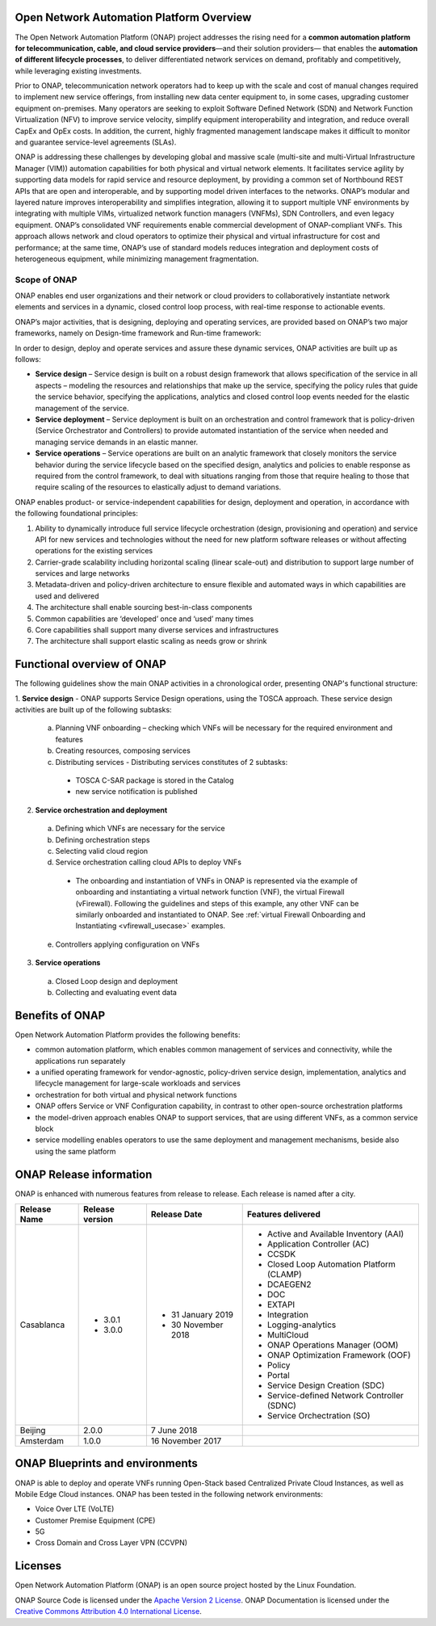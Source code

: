 .. This work is licensed under a Creative Commons Attribution
.. 4.0 International License.
.. http://creativecommons.org/licenses/by/4.0
.. Copyright 2019 Nokia

Open Network Automation Platform Overview
=========================================

The Open Network Automation Platform (ONAP) project addresses the
rising need for a **common automation platform for telecommunication, cable,
and cloud service providers**—and their solution providers— that enables the
**automation of different lifecycle processes**, to deliver differentiated
network services on demand, profitably and competitively, while leveraging
existing investments.

Prior to ONAP, telecommunication network operators had to keep up with the
scale and cost of manual changes required to implement new service offerings,
from installing new data center equipment to, in some cases, upgrading
customer equipment on-premises. Many operators are seeking to exploit
Software Defined Network (SDN) and Network Function Virtualization (NFV)
to improve service velocity, simplify equipment interoperability and
integration, and reduce overall CapEx and OpEx costs. In addition, the
current, highly fragmented management landscape makes it difficult to
monitor and guarantee service-level agreements (SLAs).

ONAP is addressing these challenges by developing global and massive
scale (multi-site and multi-Virtual Infrastructure Manager (VIM))
automation capabilities for both physical and virtual network elements.
It facilitates service agility by supporting data models for rapid
service and resource deployment, by providing a common set of Northbound
REST APIs that are open and interoperable, and by supporting model
driven interfaces to the networks. ONAP’s modular and layered nature
improves interoperability and simplifies integration, allowing it to
support multiple VNF environments by integrating with multiple VIMs,
virtualized network function managers (VNFMs), SDN Controllers, and
even legacy equipment. ONAP’s consolidated VNF requirements enable
commercial development of ONAP-compliant VNFs. This approach allows
network and cloud operators to optimize their physical and virtual
infrastructure for cost and performance; at the same time, ONAP’s
use of standard models reduces integration and deployment costs of
heterogeneous equipment, while minimizing management fragmentation.

Scope of ONAP
-------------

ONAP enables end user organizations and their network or cloud providers
to collaboratively instantiate network elements and services in a dynamic,
closed control loop process, with real-time response to actionable events.

ONAP’s major activities, that is designing, deploying and operating
services, are provided based on ONAP’s two major frameworks, namely on
Design-time framework and Run-time framework:

.. image:: media/ONAP_main_functions.png
    :scale: 40 %

In order to design, deploy and operate services and assure these dynamic
services, ONAP activities are built up as follows:

* **Service design** – Service design is built on a robust design framework that
  allows specification of the service in all aspects – modeling the resources and
  relationships that make up the service, specifying the policy rules that guide
  the service behavior, specifying the applications, analytics and closed control
  loop events needed for the elastic management of the service.
* **Service deployment** – Service deployment is built on an orchestration
  and control framework that is policy-driven (Service Orchestrator and
  Controllers) to provide automated instantiation of the service when
  needed and managing service demands in an elastic manner.
* **Service operations** – Service operations are built on an analytic
  framework that closely monitors the service behavior during the service
  lifecycle based on the specified design, analytics and policies to enable
  response as required from the control framework, to deal with situations
  ranging from those that require healing to those that require scaling
  of the resources to elastically adjust to demand variations.

ONAP enables product- or service-independent capabilities for design,
deployment and operation, in accordance with the following foundational
principles:

1. Ability to dynamically introduce full service lifecycle orchestration
   (design, provisioning and operation) and service API for new services
   and technologies without the need for new platform software releases
   or without affecting operations for the existing services

2. Carrier-grade scalability including horizontal scaling (linear scale-out)
   and distribution to support large number of services and large networks

3. Metadata-driven and policy-driven architecture to ensure flexible and
   automated ways in which capabilities are used and delivered

4. The architecture shall enable sourcing best-in-class components

5. Common capabilities are ‘developed’ once and ‘used’ many times

6. Core capabilities shall support many diverse services and infrastructures

7. The architecture shall support elastic scaling as needs grow or shrink

Functional overview of ONAP
===========================

The following guidelines show the main ONAP activities in a chronological order, presenting ONAP's functional structure:

1. **Service design** - ONAP supports Service Design operations, using the TOSCA approach.
These service design activities are built up of the following subtasks:
 a. Planning VNF onboarding – checking which VNFs will be necessary for the required environment and features
 b. Creating resources, composing services
 c. Distributing services - Distributing services constitutes of 2 subtasks:
   * TOSCA C-SAR package is stored in the Catalog
   * new service notification is published

2. **Service orchestration and deployment**
  a. Defining which VNFs are necessary for the service
  b. Defining orchestration steps
  c. Selecting valid cloud region
  d. Service orchestration calling cloud APIs to deploy VNFs
   * The onboarding and instantiation of VNFs in ONAP is represented via
     the example of onboarding and instantiating a virtual network function
     (VNF), the virtual Firewall (vFirewall). Following the guidelines and
     steps of this example, any other VNF can be similarly onboarded
     and instantiated to ONAP. See :ref:`virtual Firewall Onboarding and
     Instantiating <vfirewall_usecase>` examples.
  e. Controllers applying configuration on VNFs
3. **Service operations**
  a. Closed Loop design and deployment
  b. Collecting and evaluating event data

Benefits of ONAP
================

Open Network Automation Platform provides the following benefits:

* common automation platform, which enables common management of services and
  connectivity, while the applications run separately
* a unified operating framework for vendor-agnostic, policy-driven service
  design, implementation, analytics and lifecycle management for
  large-scale workloads and services
* orchestration for both virtual and physical network functions
* ONAP offers Service or VNF Configuration capability, in contrast to other
  open-source orchestration platforms
* the model-driven approach enables ONAP to support services, that are using
  different VNFs, as a common service block
* service modelling enables operators to use the same deployment and management
  mechanisms, beside also using the same platform

ONAP Release information
========================

ONAP is enhanced with numerous features from release to release. Each release
is named after a city.

+----------------------+----------------+----------------------+-------------------------------------------+
|Release Name          |Release version |Release Date          |Features delivered                         |
+======================+================+======================+===========================================+
| Casablanca           |* 3.0.1         |* 31 January 2019     |* Active and Available Inventory (AAI)     |
|                      |* 3.0.0         |* 30 November 2018    |* Application Controller (AC)              |
|                      |                |                      |* CCSDK                                    |
|                      |                |                      |* Closed Loop Automation Platform (CLAMP)  |
|                      |                |                      |* DCAEGEN2                                 |
|                      |                |                      |* DOC                                      |
|                      |                |                      |* EXTAPI                                   |
|                      |                |                      |* Integration                              |
|                      |                |                      |* Logging-analytics                        |
|                      |                |                      |* MultiCloud                               |
|                      |                |                      |* ONAP Operations Manager (OOM)            |
|                      |                |                      |* ONAP Optimization Framework (OOF)        |
|                      |                |                      |* Policy                                   |
|                      |                |                      |* Portal                                   |
|                      |                |                      |* Service Design Creation (SDC)            |
|                      |                |                      |* Service-defined Network Controller (SDNC)|
|                      |                |                      |* Service Orchectration (SO)               |
+----------------------+----------------+----------------------+-------------------------------------------+
|Beijing               |2.0.0           |7 June 2018           |                                           +
+----------------------+----------------+----------------------+-------------------------------------------+
|Amsterdam             |1.0.0           |16 November 2017      |                                           +
+----------------------+----------------+----------------------+-------------------------------------------+

ONAP Blueprints and environments
================================

ONAP is able to deploy and operate VNFs running Open-Stack based Centralized Private Cloud Instances, as well as Mobile Edge Cloud instances.
ONAP has been tested in the following network environments:

* Voice Over LTE (VoLTE)
* Customer Premise Equipment (CPE)
* 5G
* Cross Domain and Cross Layer VPN (CCVPN)

Licenses
========

Open Network Automation Platform (ONAP) is an open source project hosted by the Linux Foundation.

ONAP Source Code is licensed under the `Apache Version 2 License <http://www.apache.org/licenses/LICENSE-2.0>`_.
ONAP Documentation is licensed under the `Creative Commons Attribution 4.0
International License <http://creativecommons.org/licenses/by/4.0>`_.
